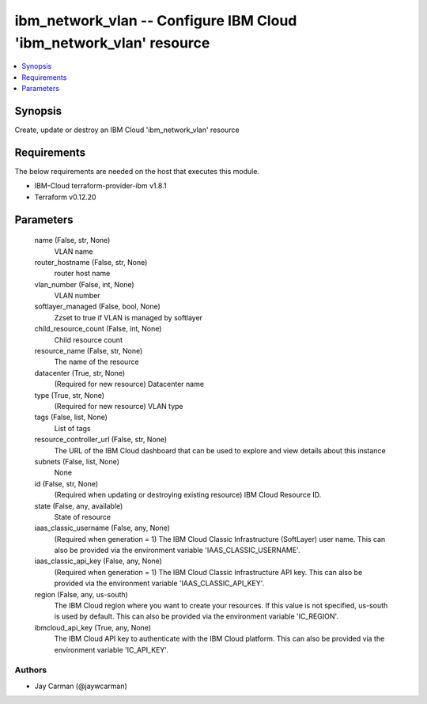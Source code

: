 
ibm_network_vlan -- Configure IBM Cloud 'ibm_network_vlan' resource
===================================================================

.. contents::
   :local:
   :depth: 1


Synopsis
--------

Create, update or destroy an IBM Cloud 'ibm_network_vlan' resource



Requirements
------------
The below requirements are needed on the host that executes this module.

- IBM-Cloud terraform-provider-ibm v1.8.1
- Terraform v0.12.20



Parameters
----------

  name (False, str, None)
    VLAN name


  router_hostname (False, str, None)
    router host name


  vlan_number (False, int, None)
    VLAN number


  softlayer_managed (False, bool, None)
    Zzset to true if VLAN is managed by softlayer


  child_resource_count (False, int, None)
    Child resource count


  resource_name (False, str, None)
    The name of the resource


  datacenter (True, str, None)
    (Required for new resource) Datacenter name


  type (True, str, None)
    (Required for new resource) VLAN type


  tags (False, list, None)
    List of tags


  resource_controller_url (False, str, None)
    The URL of the IBM Cloud dashboard that can be used to explore and view details about this instance


  subnets (False, list, None)
    None


  id (False, str, None)
    (Required when updating or destroying existing resource) IBM Cloud Resource ID.


  state (False, any, available)
    State of resource


  iaas_classic_username (False, any, None)
    (Required when generation = 1) The IBM Cloud Classic Infrastructure (SoftLayer) user name. This can also be provided via the environment variable 'IAAS_CLASSIC_USERNAME'.


  iaas_classic_api_key (False, any, None)
    (Required when generation = 1) The IBM Cloud Classic Infrastructure API key. This can also be provided via the environment variable 'IAAS_CLASSIC_API_KEY'.


  region (False, any, us-south)
    The IBM Cloud region where you want to create your resources. If this value is not specified, us-south is used by default. This can also be provided via the environment variable 'IC_REGION'.


  ibmcloud_api_key (True, any, None)
    The IBM Cloud API key to authenticate with the IBM Cloud platform. This can also be provided via the environment variable 'IC_API_KEY'.













Authors
~~~~~~~

- Jay Carman (@jaywcarman)

